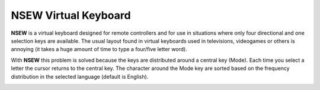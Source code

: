 .. title: Projects
.. slug: projects
.. date: 2020-03-08 09:58:30 UTC-03:00
.. tags: projects, buey
.. category:
.. link:
.. description: This is what I'm doing right now at Buey.net.br.
.. type: text

NSEW Virtual Keyboard
_____________________

.. youtube:: hsl0FeszHbI
    :align: center

**NSEW** is a virtual keyboard designed for remote controllers and for use in situations where only four directional and one selection keys are available. The usual layout found in virtual keyboards used in televisions, videogames or others is annoying (it takes a huge amount of time to type a four/five letter word).

With **NSEW** this problem is solved because the keys are distributed around a central key (Mode). Each time you select a letter the cursor returns to the central key. The character around the Mode key are sorted based on the frequency distribution in the selected language (default is English).

.. image:: /images/nsew.jpg
